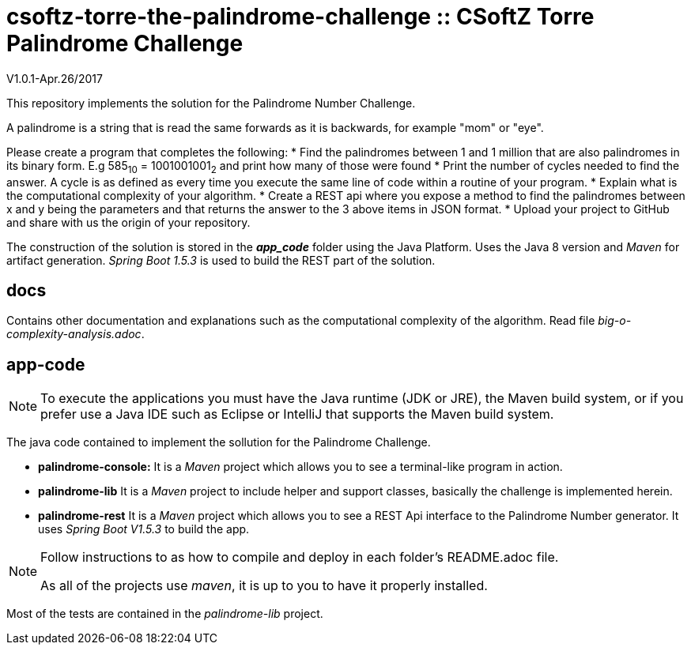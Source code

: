 = csoftz-torre-the-palindrome-challenge :: CSoftZ Torre Palindrome Challenge

V1.0.1-Apr.26/2017

This repository implements the solution for the Palindrome Number Challenge.

A palindrome is a string that is read the same forwards as it is backwards, for example "mom" or "eye". 

Please create a program that completes the following:
* Find the palindromes between 1 and 1 million that are also palindromes in its binary form. E.g 585~10~ = 1001001001~2~  and print how many of those were found
* Print the number of cycles needed to find the answer. A cycle is as defined as every time you execute the same line of code within a routine of your program.  
* Explain what is the computational complexity of your algorithm.
* Create a REST api where you expose a method to find the palindromes between x and y being the parameters and that returns the answer to the 3 above items in JSON format. 
* Upload your project to GitHub and share with us the origin of your repository.

The construction of the solution is stored in the *_app_code_* folder using the Java Platform. Uses the Java 8 version and
_Maven_ for artifact generation. _Spring Boot 1.5.3_ is used to build the REST part of the solution.

== docs 

Contains other documentation and explanations such as the computational complexity of the algorithm.
Read file _big-o-complexity-analysis.adoc_.

== app-code

[NOTE]
====
To execute the applications you must have the Java runtime (JDK or JRE), the Maven build system, or if you
prefer use a Java IDE such as Eclipse or IntelliJ that supports the Maven build system.
====

The java code contained to implement the sollution for the Palindrome Challenge. 

* *palindrome-console:* It is a _Maven_ project which allows you to see a terminal-like program in action.
* *palindrome-lib* It is a _Maven_ project to include helper and support classes, basically the challenge is implemented
herein.
* *palindrome-rest* It is a _Maven_ project which allows you to see a REST Api interface to the Palindrome Number generator.
It uses _Spring Boot V1.5.3_ to build the app.

[NOTE]
====
Follow instructions to as how to compile and deploy in each folder's README.adoc file.

As all of the projects use _maven_, it is up to you to have it properly installed.
====

Most of the tests are contained in the _palindrome-lib_ project.


